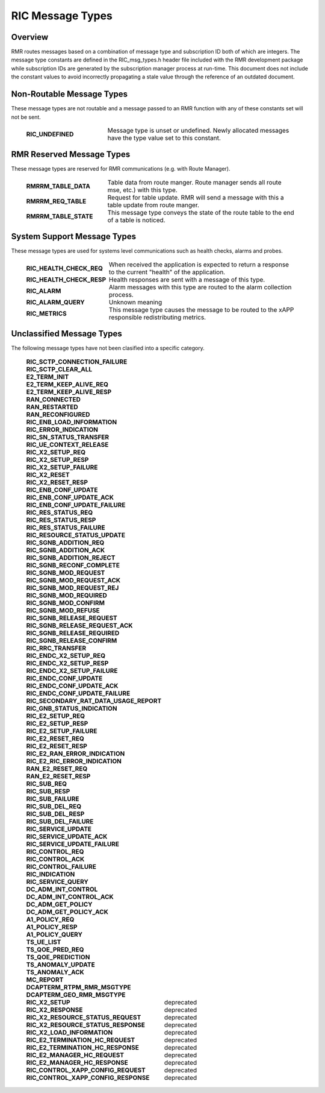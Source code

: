 .. This work is licensed under a Creative Commons Attribution 4.0 International License.
.. SPDX-License-Identifier: CC-BY-4.0
.. CAUTION: this document is generated from source in doc/src/rtd.
.. To make changes edit the source and recompile the document.
.. Do NOT make changes directly to .rst or .md files.

============================================================================================
RIC Message Types
============================================================================================


Overview
--------

RMR routes messages based on a combination of message type
and subscription ID both of which are integers. The message
type constants are defined in the RIC_msg_types.h header file
included with the RMR development package while subscription
IDs are generated by the subscription manager process at
run-time. This document does not include the constant values
to avoid incorrectly propagating a stale value through the
reference of an outdated document.


Non-Routable Message Types
--------------------------

These message types are not routable and a message passed to
an RMR function with any of these constants set will not be
sent.

    .. list-table::
      :widths: 30,70
      :header-rows: 0
      :class: borderless

      * - **RIC_UNDEFINED**
        -
          Message type is unset or undefined. Newly allocated messages
          have the type value set to this constant.




RMR Reserved Message Types
--------------------------

These message types are reserved for RMR communications (e.g.
with Route Manager).

    .. list-table::
      :widths: 30,70
      :header-rows: 0
      :class: borderless

      * - **RMRRM_TABLE_DATA**
        -
          Table data from route manger. Route manager sends all route
          mse, etc.) with this type.

      * - **RMRRM_REQ_TABLE**
        -
          Request for table update. RMR will send a message with this a
          table update from route manger.

      * - **RMRRM_TABLE_STATE**
        -
          This message type conveys the state of the route table to the
          end of a table is noticed.




System Support Message Types
----------------------------

These message types are used for systems level communications
such as health checks, alarms and probes.

    .. list-table::
      :widths: 30,70
      :header-rows: 0
      :class: borderless

      * - **RIC_HEALTH_CHECK_REQ**
        -
          When received the application is expected to return a
          response to the current "health" of the application.

      * - **RIC_HEALTH_CHECK_RESP**
        -
          Health responses are sent with a message of this type.

      * - **RIC_ALARM**
        -
          Alarm messages with this type are routed to the alarm
          collection process.

      * - **RIC_ALARM_QUERY**
        -
          Unknown meaning

      * - **RIC_METRICS**
        -
          This message type causes the message to be routed to the xAPP
          responsible redistributing metrics.




Unclassified Message Types
--------------------------

The following message types have not been clasified into a
specific category.

    .. list-table::
      :widths: 30,70
      :header-rows: 0
      :class: borderless

      * - **RIC_SCTP_CONNECTION_FAILURE**
        -
          |

      * - **RIC_SCTP_CLEAR_ALL**
        -
          |

      * - **E2_TERM_INIT**
        -
          |

      * - **E2_TERM_KEEP_ALIVE_REQ**
        -
          |

      * - **E2_TERM_KEEP_ALIVE_RESP**
        -
          |

      * - **RAN_CONNECTED**
        -
          |

      * - **RAN_RESTARTED**
        -
          |

      * - **RAN_RECONFIGURED**
        -
          |

      * - **RIC_ENB_LOAD_INFORMATION**
        -
          |

      * - **RIC_ERROR_INDICATION**
        -
          |

      * - **RIC_SN_STATUS_TRANSFER**
        -
          |

      * - **RIC_UE_CONTEXT_RELEASE**
        -
          |

      * - **RIC_X2_SETUP_REQ**
        -
          |

      * - **RIC_X2_SETUP_RESP**
        -
          |

      * - **RIC_X2_SETUP_FAILURE**
        -
          |

      * - **RIC_X2_RESET**
        -
          |

      * - **RIC_X2_RESET_RESP**
        -
          |

      * - **RIC_ENB_CONF_UPDATE**
        -
          |

      * - **RIC_ENB_CONF_UPDATE_ACK**
        -
          |

      * - **RIC_ENB_CONF_UPDATE_FAILURE**
        -
          |

      * - **RIC_RES_STATUS_REQ**
        -
          |

      * - **RIC_RES_STATUS_RESP**
        -
          |

      * - **RIC_RES_STATUS_FAILURE**
        -
          |

      * - **RIC_RESOURCE_STATUS_UPDATE**
        -
          |

      * - **RIC_SGNB_ADDITION_REQ**
        -
          |

      * - **RIC_SGNB_ADDITION_ACK**
        -
          |

      * - **RIC_SGNB_ADDITION_REJECT**
        -
          |

      * - **RIC_SGNB_RECONF_COMPLETE**
        -
          |

      * - **RIC_SGNB_MOD_REQUEST**
        -
          |

      * - **RIC_SGNB_MOD_REQUEST_ACK**
        -
          |

      * - **RIC_SGNB_MOD_REQUEST_REJ**
        -
          |

      * - **RIC_SGNB_MOD_REQUIRED**
        -
          |

      * - **RIC_SGNB_MOD_CONFIRM**
        -
          |

      * - **RIC_SGNB_MOD_REFUSE**
        -
          |

      * - **RIC_SGNB_RELEASE_REQUEST**
        -
          |

      * - **RIC_SGNB_RELEASE_REQUEST_ACK**
        -
          |

      * - **RIC_SGNB_RELEASE_REQUIRED**
        -
          |

      * - **RIC_SGNB_RELEASE_CONFIRM**
        -
          |

      * - **RIC_RRC_TRANSFER**
        -
          |

      * - **RIC_ENDC_X2_SETUP_REQ**
        -
          |

      * - **RIC_ENDC_X2_SETUP_RESP**
        -
          |

      * - **RIC_ENDC_X2_SETUP_FAILURE**
        -
          |

      * - **RIC_ENDC_CONF_UPDATE**
        -
          |

      * - **RIC_ENDC_CONF_UPDATE_ACK**
        -
          |

      * - **RIC_ENDC_CONF_UPDATE_FAILURE**
        -
          |

      * - **RIC_SECONDARY_RAT_DATA_USAGE_REPORT**
        -
          |

      * - **RIC_GNB_STATUS_INDICATION**
        -
          |

      * - **RIC_E2_SETUP_REQ**
        -
          |

      * - **RIC_E2_SETUP_RESP**
        -
          |

      * - **RIC_E2_SETUP_FAILURE**
        -
          |

      * - **RIC_E2_RESET_REQ**
        -
          |

      * - **RIC_E2_RESET_RESP**
        -
          |

      * - **RIC_E2_RAN_ERROR_INDICATION**
        -
          |

      * - **RIC_E2_RIC_ERROR_INDICATION**
        -
          |

      * - **RAN_E2_RESET_REQ**
        -
          |

      * - **RAN_E2_RESET_RESP**
        -
          |

      * - **RIC_SUB_REQ**
        -
          |

      * - **RIC_SUB_RESP**
        -
          |

      * - **RIC_SUB_FAILURE**
        -
          |

      * - **RIC_SUB_DEL_REQ**
        -
          |

      * - **RIC_SUB_DEL_RESP**
        -
          |

      * - **RIC_SUB_DEL_FAILURE**
        -
          |

      * - **RIC_SERVICE_UPDATE**
        -
          |

      * - **RIC_SERVICE_UPDATE_ACK**
        -
          |

      * - **RIC_SERVICE_UPDATE_FAILURE**
        -
          |

      * - **RIC_CONTROL_REQ**
        -
          |

      * - **RIC_CONTROL_ACK**
        -
          |

      * - **RIC_CONTROL_FAILURE**
        -
          |

      * - **RIC_INDICATION**
        -
          |

      * - **RIC_SERVICE_QUERY**
        -
          |

      * - **DC_ADM_INT_CONTROL**
        -
          |

      * - **DC_ADM_INT_CONTROL_ACK**
        -
          |

      * - **DC_ADM_GET_POLICY**
        -
          |

      * - **DC_ADM_GET_POLICY_ACK**
        -
          |

      * - **A1_POLICY_REQ**
        -
          |

      * - **A1_POLICY_RESP**
        -
          |

      * - **A1_POLICY_QUERY**
        -
          |

      * - **TS_UE_LIST**
        -
          |

      * - **TS_QOE_PRED_REQ**
        -
          |

      * - **TS_QOE_PREDICTION**
        -
          |

      * - **TS_ANOMALY_UPDATE**
        -
          |

      * - **TS_ANOMALY_ACK**
        -
          |

      * - **MC_REPORT**
        -
          |

      * - **DCAPTERM_RTPM_RMR_MSGTYPE**
        -
          |

      * - **DCAPTERM_GEO_RMR_MSGTYPE**
        -
          |

      * - **RIC_X2_SETUP**
        -
          deprecated

      * - **RIC_X2_RESPONSE**
        -
          deprecated

      * - **RIC_X2_RESOURCE_STATUS_REQUEST**
        -
          deprecated

      * - **RIC_X2_RESOURCE_STATUS_RESPONSE**
        -
          deprecated

      * - **RIC_X2_LOAD_INFORMATION**
        -
          deprecated

      * - **RIC_E2_TERMINATION_HC_REQUEST**
        -
          deprecated

      * - **RIC_E2_TERMINATION_HC_RESPONSE**
        -
          deprecated

      * - **RIC_E2_MANAGER_HC_REQUEST**
        -
          deprecated

      * - **RIC_E2_MANAGER_HC_RESPONSE**
        -
          deprecated

      * - **RIC_CONTROL_XAPP_CONFIG_REQUEST**
        -
          deprecated

      * - **RIC_CONTROL_XAPP_CONFIG_RESPONSE**
        -
          deprecated


